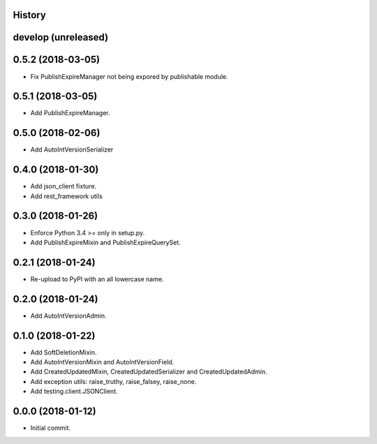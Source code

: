 .. :changelog:

History
-------

develop (unreleased)
--------------------

0.5.2 (2018-03-05)
--------------------

* Fix PublishExpireManager not being expored by publishable module.

0.5.1 (2018-03-05)
------------------

* Add PublishExpireManager.

0.5.0 (2018-02-06)
------------------

* Add AutoIntVersionSerializer

0.4.0 (2018-01-30)
------------------

* Add json_client fixture.
* Add rest_framework utils

0.3.0 (2018-01-26)
------------------

* Enforce Python 3.4 >= only in setup.py.
* Add PublishExpireMixin and PublishExpireQuerySet.

0.2.1 (2018-01-24)
------------------

* Re-upload to PyPI with an all lowercase name.

0.2.0 (2018-01-24)
------------------

* Add AutoIntVersionAdmin.

0.1.0 (2018-01-22)
------------------

* Add SoftDeletionMixin.
* Add AutoIntVersionMixin and AutoIntVersionField.
* Add CreatedUpdatedMixin, CreatedUpdatedSerializer and CreatedUpdatedAdmin.
* Add exception utils: raise_truthy, raise_falsey, raise_none.
* Add testing.client.JSONClient.

0.0.0 (2018-01-12)
------------------

* Initial commit.
